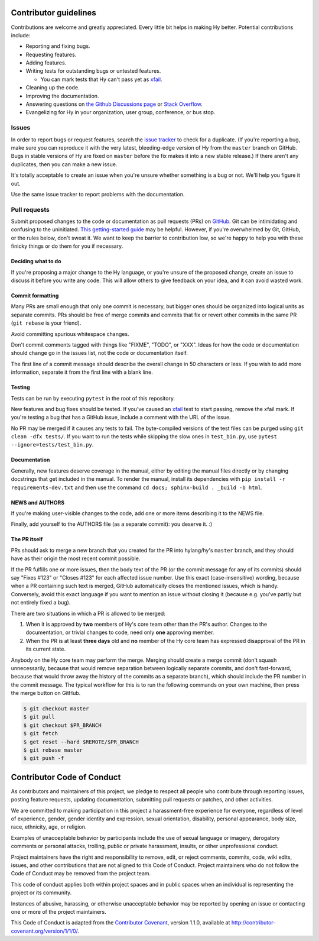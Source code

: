 Contributor guidelines
======================

Contributions are welcome and greatly appreciated. Every little bit
helps in making Hy better. Potential contributions include:

- Reporting and fixing bugs.
- Requesting features.
- Adding features.
- Writing tests for outstanding bugs or untested features.

  - You can mark tests that Hy can't pass yet as xfail_.

- Cleaning up the code.
- Improving the documentation.
- Answering questions on `the Github Discussions page`_ or
  `Stack Overflow`_.
- Evangelizing for Hy in your organization, user group, conference, or
  bus stop.

Issues
~~~~~~

In order to report bugs or request features, search the `issue tracker`_ to
check for a duplicate. (If you're reporting a bug, make sure you can
reproduce it with the very latest, bleeding-edge version of Hy from
the ``master`` branch on GitHub. Bugs in stable versions of Hy are
fixed on ``master`` before the fix makes it into a new stable
release.) If there aren't any duplicates, then you can make a new issue.

It's totally acceptable to create an issue when you're unsure whether
something is a bug or not. We'll help you figure it out.

Use the same issue tracker to report problems with the documentation.

Pull requests
~~~~~~~~~~~~~

Submit proposed changes to the code or documentation as pull requests
(PRs) on GitHub_. Git can be intimidating and confusing to the
uninitiated. `This getting-started guide`_ may be helpful. However, if
you're overwhelmed by Git, GitHub, or the rules below, don't sweat
it. We want to keep the barrier to contribution low, so we're happy to
help you with these finicky things or do them for you if necessary.

Deciding what to do
-------------------

If you're proposing a major change to the Hy language, or you're
unsure of the proposed change, create an issue to discuss it before
you write any code. This will allow others to give feedback on your
idea, and it can avoid wasted work.

Commit formatting
-----------------

Many PRs are small enough that only one commit is necessary, but
bigger ones should be organized into logical units as separate
commits. PRs should be free of merge commits and commits that fix or
revert other commits in the same PR (``git rebase`` is your friend).

Avoid committing spurious whitespace changes.

Don't commit comments tagged with things like "FIXME", "TODO", or
"XXX". Ideas for how the code or documentation should change go in the
issues list, not the code or documentation itself.

The first line of a commit message should describe the overall change in 50
characters or less. If you wish to add more information, separate it from the
first line with a blank line.

Testing
-------

Tests can be run by executing ``pytest`` in the root of this repository.

New features and bug fixes should be tested. If you've caused an
xfail_ test to start passing, remove the xfail mark. If you're
testing a bug that has a GitHub issue, include a comment with the URL
of the issue.

No PR may be merged if it causes any tests to fail.
The byte-compiled versions of the test files can be purged using ``git clean -dfx tests/``.
If you want to run the tests while skipping the slow ones in ``test_bin.py``, use ``pytest --ignore=tests/test_bin.py``.

Documentation
-------------

Generally, new features deserve coverage in the manual, either by editing the manual files directly or by changing docstrings that get included in the manual. To render the manual, install its dependencies with ``pip install -r requirements-dev.txt`` and then use the command ``cd docs; sphinx-build . _build -b html``.

NEWS and AUTHORS
----------------

If you're making user-visible changes to the code, add one or more
items describing it to the NEWS file.

Finally, add yourself to the AUTHORS file (as a separate commit): you
deserve it. :)

The PR itself
-------------

PRs should ask to merge a new branch that you created for the PR into
hylang/hy's ``master`` branch, and they should have as their origin
the most recent commit possible.

If the PR fulfills one or more issues, then the body text of the PR
(or the commit message for any of its commits) should say "Fixes
#123" or "Closes #123" for each affected issue number. Use this exact
(case-insensitive) wording, because when a PR containing such text is
merged, GitHub automatically closes the mentioned issues, which is
handy. Conversely, avoid this exact language if you want to mention
an issue without closing it (because e.g. you've partly but not
entirely fixed a bug).

There are two situations in which a PR is allowed to be merged:

1. When it is approved by **two** members of Hy's core team other than the PR's
   author. Changes to the documentation, or trivial changes to code, need only
   **one** approving member.
2. When the PR is at least **three days** old and **no** member of the Hy core
   team has expressed disapproval of the PR in its current state.

Anybody on the Hy core team may perform the merge. Merging should create a merge
commit (don't squash unnecessarily, because that would remove separation between
logically separate commits, and don't fast-forward, because that would throw
away the history of the commits as a separate branch), which should include the
PR number in the commit message. The typical workflow for this is to run the
following commands on your own machine, then press the merge button on GitHub.

.. code-block:: console

    $ git checkout master
    $ git pull
    $ git checkout $PR_BRANCH
    $ git fetch
    $ get reset --hard $REMOTE/$PR_BRANCH
    $ git rebase master
    $ git push -f

Contributor Code of Conduct
===========================

As contributors and maintainers of this project, we pledge to respect
all people who contribute through reporting issues, posting feature
requests, updating documentation, submitting pull requests or patches,
and other activities.

We are committed to making participation in this project a
harassment-free experience for everyone, regardless of level of
experience, gender, gender identity and expression, sexual
orientation, disability, personal appearance, body size, race,
ethnicity, age, or religion.

Examples of unacceptable behavior by participants include the use of
sexual language or imagery, derogatory comments or personal attacks,
trolling, public or private harassment, insults, or other
unprofessional conduct.

Project maintainers have the right and responsibility to remove, edit,
or reject comments, commits, code, wiki edits, issues, and other
contributions that are not aligned to this Code of Conduct. Project
maintainers who do not follow the Code of Conduct may be removed from
the project team.

This code of conduct applies both within project spaces and in public
spaces when an individual is representing the project or its
community.

Instances of abusive, harassing, or otherwise unacceptable behavior
may be reported by opening an issue or contacting one or more of the
project maintainers.

This Code of Conduct is adapted from the `Contributor Covenant`_,
version 1.1.0, available at
http://contributor-covenant.org/version/1/1/0/.

.. _Contributor Covenant: http://contributor-covenant.org
.. _issue tracker: https://github.com/hylang/hy/issues
.. _GitHub: https://github.com/hylang/hy
.. _This getting-started guide: http://rogerdudler.github.io/git-guide/
.. _the Github Discussions page: https://github.com/hylang/hy/discussions
.. _Stack Overflow: https://stackoverflow.com/questions/tagged/hy
.. _xfail: https://docs.pytest.org/en/latest/skipping.html#mark-a-test-function-as-expected-to-fail
